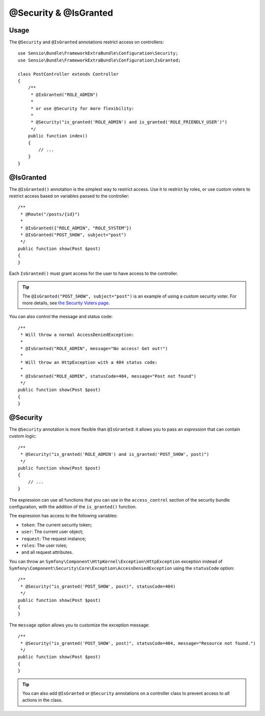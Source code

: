 @Security & @IsGranted
======================

Usage
-----

The ``@Security`` and ``@IsGranted`` annotations restrict access on controllers::

    use Sensio\Bundle\FrameworkExtraBundle\Configuration\Security;
    use Sensio\Bundle\FrameworkExtraBundle\Configuration\IsGranted;

    class PostController extends Controller
    {
        /**
         * @IsGranted("ROLE_ADMIN")
         *
         * or use @Security for more flexibility:
         *
         * @Security("is_granted('ROLE_ADMIN') and is_granted('ROLE_FRIENDLY_USER')")
         */
        public function index()
        {
            // ...
        }
    }

@IsGranted
----------

The ``@IsGranted()`` annotation is the simplest way to restrict access.
Use it to restrict by roles, or use custom voters to restrict access based
on variables passed to the controller::

    /**
     * @Route("/posts/{id}")
     *
     * @IsGranted({"ROLE_ADMIN", "ROLE_SYSTEM"})
     * @IsGranted("POST_SHOW", subject="post")
     */
    public function show(Post $post)
    {
    }

Each ``IsGranted()`` must grant access for the user to have access to the controller.

.. tip::

    The ``@IsGranted("POST_SHOW", subject="post")`` is an example of using
    a custom security voter. For more details, see `the Security Voters page`_.

You can also control the message and status code::

    /**
     * Will throw a normal AccessDeniedException:
     *
     * @IsGranted("ROLE_ADMIN", message="No access! Get out!")
     *
     * Will throw an HttpException with a 404 status code:
     *
     * @IsGranted("ROLE_ADMIN", statusCode=404, message="Post not found")
     */
    public function show(Post $post)
    {
    }

@Security
---------

The ``@Security`` annotation is more flexible than ``@IsGranted``: it
allows you to pass an *expression* that can contain custom logic::

    /**
     * @Security("is_granted('ROLE_ADMIN') and is_granted('POST_SHOW', post)")
     */
    public function show(Post $post)
    {
        // ...
    }


The expression can use all functions that you can use in the ``access_control``
section of the security bundle configuration, with the addition of the
``is_granted()`` function.

The expression has access to the following variables:

* ``token``: The current security token;
* ``user``: The current user object;
* ``request``: The request instance;
* ``roles``: The user roles;
* and all request attributes.

You can throw an ``Symfony\Component\HttpKernel\Exception\HttpException``
exception instead of
``Symfony\Component\Security\Core\Exception\AccessDeniedException`` using the
``statusCode`` option::

    /**
     * @Security("is_granted('POST_SHOW', post)", statusCode=404)
     */
    public function show(Post $post)
    {
    }

The ``message`` option allows you to customize the exception message::

    /**
     * @Security("is_granted('POST_SHOW', post)", statusCode=404, message="Resource not found.")
     */
    public function show(Post $post)
    {
    }

.. tip::

    You can also add ``@IsGranted`` or ``@Security`` annotations on a
    controller class to prevent access to *all* actions in the class.

.. _`the Security Voters page`: http://symfony.com/doc/current/cookbook/security/voters_data_permission.html
